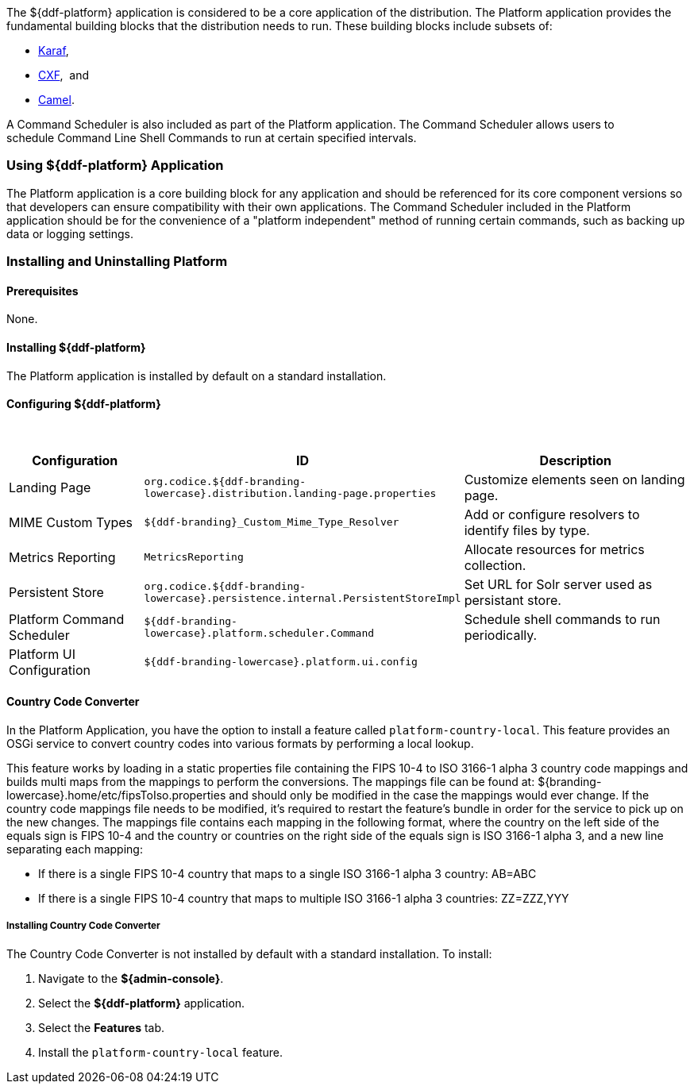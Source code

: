 
The ${ddf-platform} application is considered to be a core application of the distribution.
The Platform application provides the fundamental building blocks that the distribution needs to run.
These building blocks include subsets of:

* http://karaf.apache.org/[Karaf], 
* http://cxf.apache.org/CXF[CXF],  and 
* http://camel.apache.org/[Camel]. 

A Command Scheduler is also included as part of the Platform application.
The Command Scheduler allows users to schedule Command Line Shell Commands to run at certain specified intervals.

=== Using ${ddf-platform} Application

The Platform application is a core building block for any application and should be referenced for its core component versions so that developers can ensure compatibility with their own applications.
The Command Scheduler included in the Platform application should be for the convenience of a "platform independent" method of running certain commands, such as backing up data or logging settings.

=== Installing and Uninstalling Platform

==== Prerequisites

None.

==== Installing ${ddf-platform}

The Platform application is installed by default on a standard installation.

==== Configuring ${ddf-platform}
 
[cols="1,1,2" options="header"]
|===
|Configuration
|ID
|Description

|Landing Page
|`org.codice.${ddf-branding-lowercase}.distribution.landing-page.properties`
|Customize elements seen on landing page.

|MIME Custom Types
|`${ddf-branding}_Custom_Mime_Type_Resolver`
|Add or configure resolvers to identify files by type.

|Metrics Reporting
|`MetricsReporting`
|Allocate resources for metrics collection.

|Persistent Store
|`org.codice.${ddf-branding-lowercase}.persistence.internal.PersistentStoreImpl`
|Set URL for Solr server used as persistant store.

|Platform Command Scheduler
|`${ddf-branding-lowercase}.platform.scheduler.Command`
|Schedule shell commands to run periodically.

|Platform UI Configuration
|`${ddf-branding-lowercase}.platform.ui.config`
|

|===

==== Country Code Converter

In the Platform Application, you have the option to install a feature called `platform-country-local`.
This feature provides an OSGi service to convert country codes into various formats by performing a local lookup.

This feature works by loading in a static properties file containing the FIPS 10-4 to ISO 3166-1 alpha 3 country code mappings and builds multi maps from the mappings to perform the conversions. The mappings file can be found at: ${branding-lowercase}.home/etc/fipsToIso.properties and should only be modified in the case the mappings would ever change. If the country code mappings file needs to be modified, it's required to restart the feature's bundle in order for the service to pick up on the new changes.
The mappings file contains each mapping in the following format, where the country on the left side of the equals sign is FIPS 10-4 and the country or countries on the right side of the equals sign is ISO 3166-1 alpha 3, and a new line separating each mapping:

* If there is a single FIPS 10-4 country that maps to a single ISO 3166-1 alpha 3 country: AB=ABC

* If there is a single FIPS 10-4 country that maps to multiple ISO 3166-1 alpha 3 countries: ZZ=ZZZ,YYY

===== Installing Country Code Converter

The Country Code Converter is not installed by default with a standard installation.
To install:

. Navigate to the *${admin-console}*.
. Select the *${ddf-platform}* application.
. Select the *Features* tab.
. Install the `platform-country-local` feature.